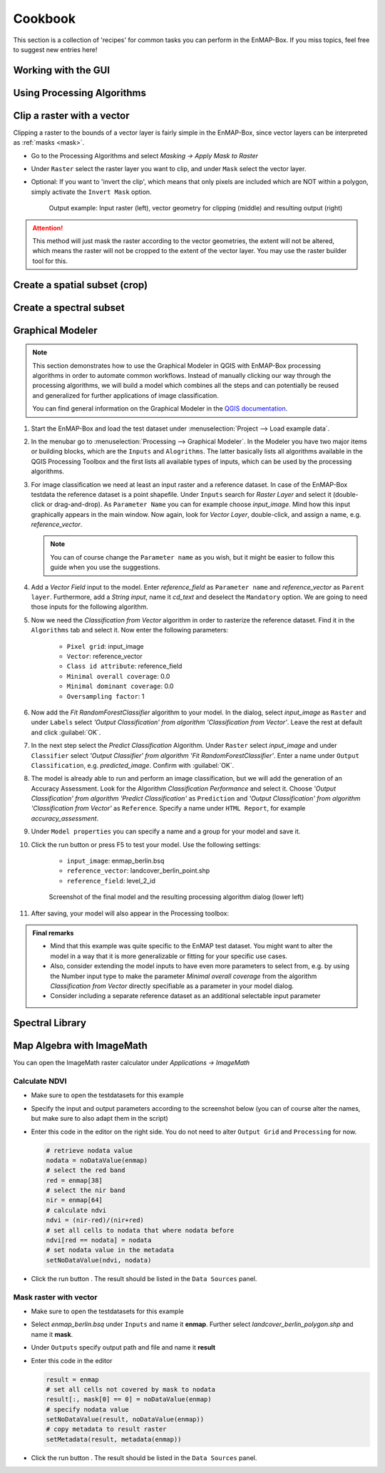 .. |openmapwindow| image:: ../../../enmapbox/gui/ui/icons/viewlist_mapdock.svg
    :width: 30px
.. |linkbasic| image:: ../../../enmapbox/gui/ui/icons/link_basic.svg
    :width: 30px
.. |linkscalecenter| image:: ../../../enmapbox/gui/ui/icons/link_mapscale_center.svg
    :width: 30px
.. |action| image:: ../img/action.svg
   :width: 40px


.. _usr_cookbook:

========
Cookbook
========

This section is a collection of 'recipes' for common tasks you can perform in the EnMAP-Box. If you miss topics,
feel free to suggest new entries here!


Working with the GUI
====================


Using Processing Algorithms
===========================


Clip a raster with a vector
===========================

Clipping a raster to the bounds of a vector layer is fairly simple in the EnMAP-Box, since vector layers can be
interpreted as :ref:`masks <mask>`.

* Go to the Processing Algorithms and select *Masking -> Apply Mask to Raster*
* Under ``Raster`` select the raster layer you want to clip, and under ``Mask`` select the vector layer.
* Optional: If you want to 'invert the clip', which means that only pixels are included which are NOT within a polygon,
  simply activate the ``Invert Mask`` option.


  .. figure:: ../img/cb_cliprasterwvector.png
     :width: 100%

     Output example: Input raster (left), vector geometry for clipping (middle) and resulting output (right)


.. attention::

   This method will just mask the raster according to the vector geometries, the extent will not be altered,
   which means the raster will not be cropped to the extent of the vector layer. You may use the raster builder tool
   for this.


Create a spatial subset (crop)
==============================

Create a spectral subset
========================



.. _graphical_modeler:

Graphical Modeler
=================


.. note:: This section demonstrates how to use the Graphical Modeler in QGIS with EnMAP-Box processing algorithms
          in order to automate common workflows. Instead of manually clicking our way through the
          processing algorithms, we will build a model which combines all the steps and can potentially be reused and
          generalized for further applications of image classification.

          You can find general information on the Graphical Modeler in the `QGIS documentation <https://docs.qgis.org/2.8/en/docs/user_manual/processing/modeler.html>`_.

#. Start the EnMAP-Box and load the test dataset under :menuselection:`Project --> Load example data`.
#. In the menubar go to :menuselection:`Processing --> Graphical Modeler`. In the Modeler you have two major
   items or building blocks, which are the ``Inputs`` and ``Alogrithms``. The latter basically lists all algorithms
   available in the QGIS Processing Toolbox and the first lists all available types of inputs, which can be used by the
   processing algorithms.
#. For image classification we need at least an input raster and a reference dataset. In case of the EnMAP-Box testdata
   the reference dataset is a point shapefile. Under ``Inputs`` search for *Raster Layer* and select it (double-click or drag-and-drop).
   As ``Parameter Name`` you can for example choose *input_image*. Mind how this input graphically appears in the main window.
   Now again, look for *Vector Layer*, double-click, and assign a name, e.g. *reference_vector*.

   .. note:: You can of course change the ``Parameter name`` as you wish, but it might be easier to follow this guide when you use the suggestions.

#. Add a *Vector Field* input to the model. Enter *reference_field* as ``Parameter name`` and *reference_vector* as ``Parent layer``.
   Furthermore, add a *String input*, name it *cd_text* and deselect the ``Mandatory`` option. We are going to need those
   inputs for the following algorithm.
#. Now we need the *Classification from Vector* algorithm in order to rasterize the reference dataset. Find it in the
   ``Algorithms`` tab and select it.  Now enter the following parameters:
    * ``Pixel grid``: input_image
    * ``Vector``: reference_vector
    * ``Class id attribute``: reference_field
    * ``Minimal overall coverage``: 0.0
    * ``Minimal dominant coverage``: 0.0
    * ``Oversampling factor``: 1


#. Now add the *Fit RandomForestClassifier* algorithm to your model. In the dialog, select *input_image* as ``Raster`` and
   under ``Labels`` select *'Output Classification' from algorithm 'Classification from Vector'*. Leave the rest at default
   and click :guilabel:`OK`.

#. In the next step select the *Predict Classification* Algorithm. Under ``Raster`` select *input_image* and under ``Classifier``
   select *'Output Classifier' from algorithm 'Fit RandomForestClassifier'*. Enter a name under ``Output Classification``, e.g.
   *predicted_image*. Confirm with :guilabel:`OK`.
#. The model is already able to run and perform an image classification, but we will add the generation of an Accuracy Assessment.
   Look for the Algorithm *Classification Performance* and select it. Choose *'Output Classification' from algorithm 'Predict Classification'* as
   ``Prediction`` and *'Output Classification' from algorithm 'Classification from Vector'* as ``Reference``. Specify a name
   under ``HTML Report``, for example *accuracy_assessment*.

#. Under ``Model properties`` you can specify a name and a group for your model and save it.
#. Click the run button or press F5 to test your model. Use the following settings:

    * ``input_image``: enmap_berlin.bsq
    * ``reference_vector``: landcover_berlin_point.shp
    * ``reference_field``: level_2_id

   .. figure:: ../img/screenshot_graphical_model.png

      Screenshot of the final model and the resulting processing algorithm dialog (lower left)

#. After saving, your model will also appear in the Processing toolbox:

   .. image:: ../img/screenshot_toolbox_models.PNG

.. admonition:: Final remarks

   * Mind that this example was quite specific to the EnMAP test dataset. You might want to alter the model in a way that it
     is more generalizable or fitting for your specific use cases.
   * Also, consider extending the model inputs to have even more parameters to select from, e.g. by using the Number input type
     to make the parameter *Minimal overall coverage* from the algorithm *Classification from Vector* directly specifiable as a parameter
     in your model dialog.
   * Consider including a separate reference dataset as an additional selectable input parameter

Spectral Library
================


Map Algebra with ImageMath
==========================

You can open the ImageMath raster calculator under *Applications -> ImageMath*

Calculate NDVI
~~~~~~~~~~~~~~

* Make sure to open the testdatasets for this example
* Specify the input and output parameters according to the screenshot below (you can of course alter the names, but make
  sure to also adapt them in the script)

  .. image:: ../img/im_input_ndvi.png

* Enter this code in the editor on the right side. You do not need to alter ``Output Grid`` and ``Processing`` for now.

  .. code-block:: python

     # retrieve nodata value
     nodata = noDataValue(enmap)
     # select the red band
     red = enmap[38]
     # select the nir band
     nir = enmap[64]
     # calculate ndvi
     ndvi = (nir-red)/(nir+red)
     # set all cells to nodata that where nodata before
     ndvi[red == nodata] = nodata
     # set nodata value in the metadata
     setNoDataValue(ndvi, nodata)


* Click the run button |action|. The result should be listed in the ``Data Sources`` panel.

Mask raster with vector
~~~~~~~~~~~~~~~~~~~~~~~

* Make sure to open the testdatasets for this example
* Select *enmap_berlin.bsq* under ``Inputs`` and name it **enmap**. Further select *landcover_berlin_polygon.shp* and name
  it **mask**.
* Under ``Outputs`` specify output path and file and name it **result**


* Enter this code in the editor

  .. code-block:: python

     result = enmap
     # set all cells not covered by mask to nodata
     result[:, mask[0] == 0] = noDataValue(enmap)
     # specify nodata value
     setNoDataValue(result, noDataValue(enmap))
     # copy metadata to result raster
     setMetadata(result, metadata(enmap))

* Click the run button |action|. The result should be listed in the ``Data Sources`` panel.